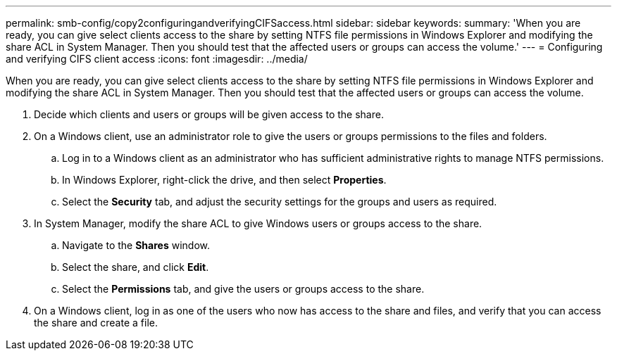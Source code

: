 ---
permalink: smb-config/copy2configuringandverifyingCIFSaccess.html
sidebar: sidebar
keywords: 
summary: 'When you are ready, you can give select clients access to the share by setting NTFS file permissions in Windows Explorer and modifying the share ACL in System Manager. Then you should test that the affected users or groups can access the volume.'
---
= Configuring and verifying CIFS client access
:icons: font
:imagesdir: ../media/

[.lead]
When you are ready, you can give select clients access to the share by setting NTFS file permissions in Windows Explorer and modifying the share ACL in System Manager. Then you should test that the affected users or groups can access the volume.

. Decide which clients and users or groups will be given access to the share.
. On a Windows client, use an administrator role to give the users or groups permissions to the files and folders.
 .. Log in to a Windows client as an administrator who has sufficient administrative rights to manage NTFS permissions.
 .. In Windows Explorer, right-click the drive, and then select *Properties*.
 .. Select the *Security* tab, and adjust the security settings for the groups and users as required.
. In System Manager, modify the share ACL to give Windows users or groups access to the share.
 .. Navigate to the *Shares* window.
 .. Select the share, and click *Edit*.
 .. Select the *Permissions* tab, and give the users or groups access to the share.
. On a Windows client, log in as one of the users who now has access to the share and files, and verify that you can access the share and create a file.
